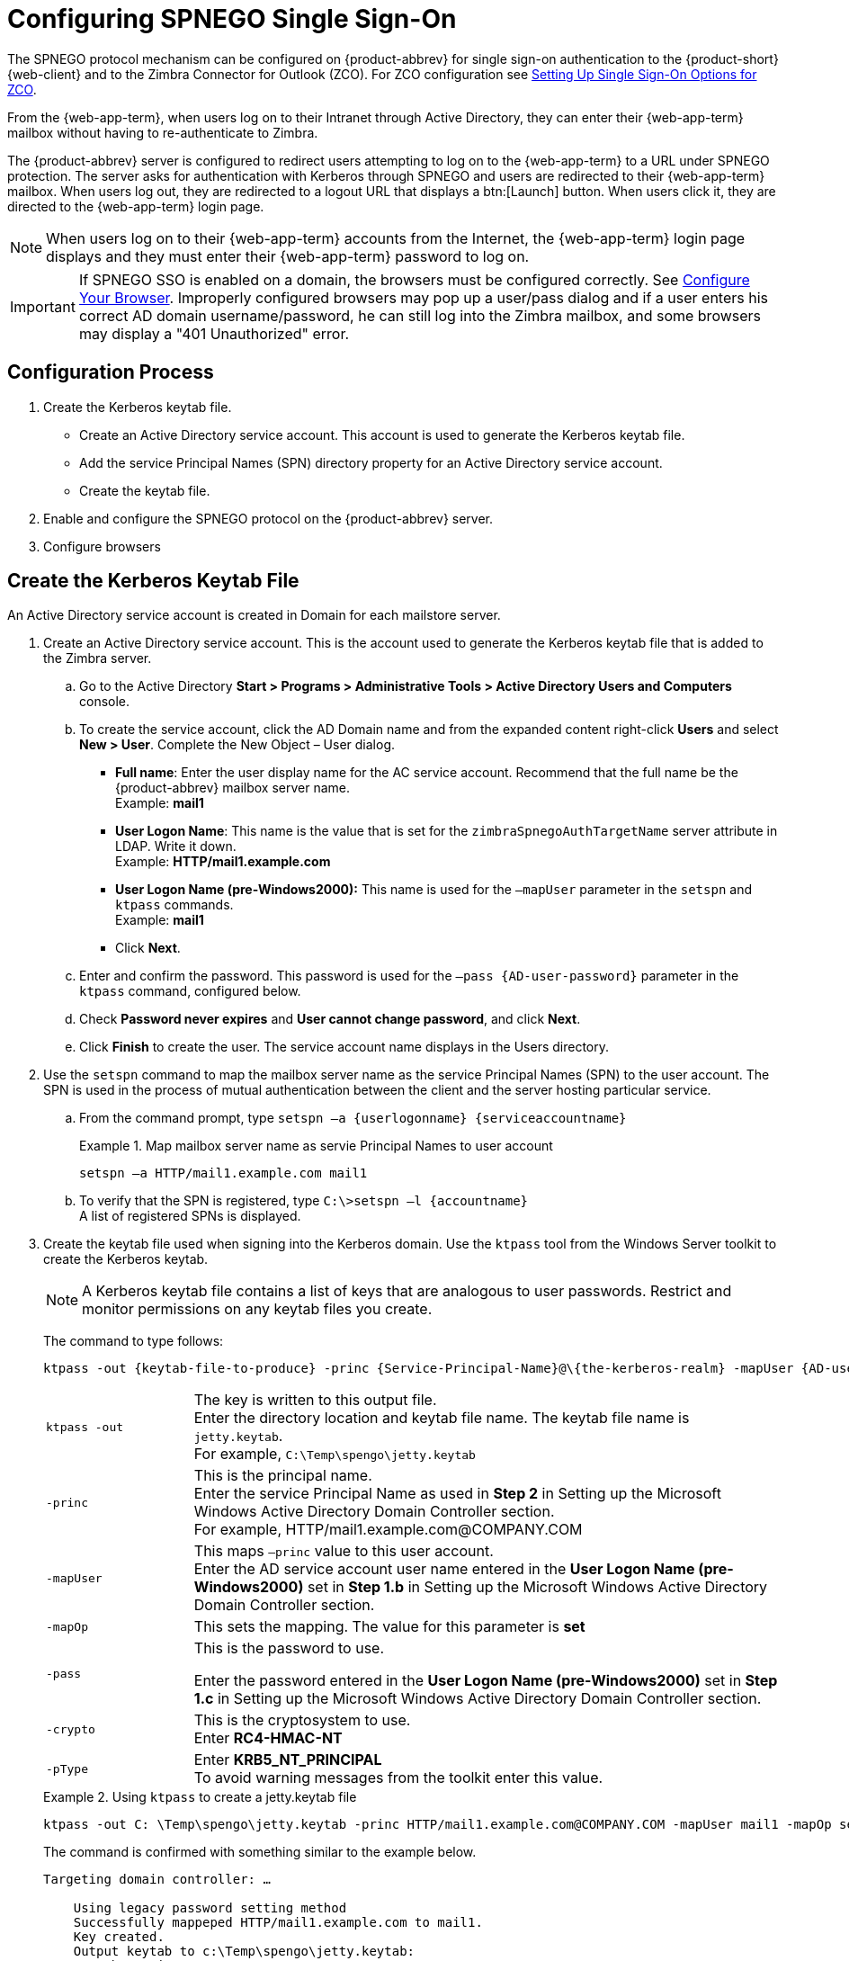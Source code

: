 [appendix]
= Configuring SPNEGO Single Sign-On

The SPNEGO protocol mechanism can be configured on {product-abbrev} for single sign-on
authentication to the {product-short} {web-client} and to the Zimbra Connector for
Outlook (ZCO). For ZCO configuration see
<<setting_up_single_sign_on_options_for_zco,Setting Up Single Sign-On
Options for ZCO>>.

From the {web-app-term}, when users log on to their Intranet through Active Directory, they can enter their {web-app-term} mailbox without having to re-authenticate to Zimbra.

The {product-abbrev} server is configured to redirect users attempting to log on to the {web-app-term} to a URL under SPNEGO protection.
The server asks for authentication with Kerberos through SPNEGO and users are redirected to their {web-app-term} mailbox.
When users log out, they are redirected to a logout URL that displays a btn:[Launch] button. When users click it, they are directed to the {web-app-term} login page.

[NOTE]
When users log on to their {web-app-term} accounts from the Internet, the {web-app-term} login page displays and they must enter their {web-app-term} password to log on.

[IMPORTANT]
If SPNEGO SSO is enabled on a domain, the browsers must be configured
correctly. See <<configure_your_browser,Configure Your
Browser>>. Improperly configured browsers may pop up a user/pass dialog and
if a user enters his correct AD domain username/password, he can still log
into the Zimbra mailbox, and some browsers may display a "401 Unauthorized"
error.

== Configuration Process

. Create the Kerberos keytab file.
* Create an Active Directory service account. This account is used to
generate the Kerberos keytab file.
* Add the service Principal Names (SPN) directory property for an Active
Directory service account.
* Create the keytab file.
. Enable and configure the SPNEGO protocol on the {product-abbrev} server.
. Configure browsers

== Create the Kerberos Keytab File

An Active Directory service account is created in Domain for each mailstore
server.

. Create an Active Directory service account. This is the account used to
generate the Kerberos keytab file that is added to the Zimbra server.

.. Go to the Active Directory *Start > Programs > Administrative Tools >
Active Directory Users and Computers* console.

.. To create the service account, click the AD Domain name and from the
expanded content right-click *Users* and select *New > User*. Complete
the New Object – User dialog.
+
* *Full name*: Enter the user display name for the AC service
account.  Recommend that the full name be the {product-abbrev} mailbox server name. +
Example: *mail1*
+
* *User Logon Name*: This name is the value that is set for the
`zimbraSpnegoAuthTargetName` server attribute in LDAP. Write it down. +
Example: *HTTP/mail1.example.com*
+
* *User Logon Name (pre-Windows2000):* This name is used for the
`–mapUser` parameter in the `setspn` and `ktpass` commands. +
Example: *mail1*
+
* Click *Next*.

.. Enter and confirm the password. This password is used for the
`–pass {AD-user-password}` parameter in the `ktpass` command,
configured below.

.. Check *Password never expires* and *User cannot change password*,
and click *Next*.

.. Click *Finish* to create the user. The service account name displays
in the Users directory.

. Use the `setspn` command to map the mailbox server name as the
service Principal Names (SPN) to the user account. The SPN is used in
the process of mutual authentication between the client and the server
hosting particular service.

..  From the command prompt, type `setspn –a {userlogonname} {serviceaccountname}`
+
.Map mailbox server name as servie Principal Names to user account
====
[source,bash]
----
setspn –a HTTP/mail1.example.com mail1
----
====

.. To verify that the SPN is registered, type `C:\>setspn –l \{accountname}` +
A list of registered SPNs is displayed.

. Create the keytab file used when signing into the Kerberos domain.  Use
the `ktpass` tool from the Windows Server toolkit to create the Kerberos
keytab.
+
[NOTE]
A Kerberos keytab file contains a list of keys that are analogous to user
passwords. Restrict and monitor permissions on any keytab files you create.
+
The command to type follows:
+
[source,bash]
----
ktpass -out {keytab-file-to-produce} -princ {Service-Principal-Name}@\{the-kerberos-realm} -mapUser {AD-user} -mapOp set -pass {AD-user-password} -crypto RC4-HMAC-NT -pType KRB5_NT_PRINCIPAL
----
+
[cols="1m,4"]
|=======================================================================
|ktpass -out |
The key is written to this output file. +
Enter the directory location and keytab file name. The keytab file name is
`jetty.keytab`. +
For example, `C:\Temp\spengo\jetty.keytab`

|-princ |
This is the principal name. +
Enter the service Principal Name as used in *Step 2* in Setting up the
Microsoft Windows Active Directory Domain Controller section. +
For example, HTTP/mail1.example.com@COMPANY.COM

|-mapUser |
This maps `–princ` value to this user account. +
Enter the AD service account user name entered in the *User Logon Name
(pre-Windows2000)* set in *Step 1.b* in Setting up the Microsoft Windows
Active Directory Domain Controller section.

|-mapOp |
This sets the mapping. The value for this parameter is *set*

|-pass |
This is the password to use.

Enter the password entered in the *User Logon Name (pre-Windows2000)* set
in *Step 1.c* in Setting up the Microsoft Windows Active Directory Domain
Controller section.

|-crypto |
This is the cryptosystem to use. +
Enter *RC4-HMAC-NT*

|-pType |
Enter *KRB5_NT_PRINCIPAL* +
To avoid warning messages from the toolkit enter this value.

|=======================================================================
+
.Using `ktpass` to create a jetty.keytab file
====
[source,bash]
----
ktpass -out C: \Temp\spengo\jetty.keytab -princ HTTP/mail1.example.com@COMPANY.COM -mapUser mail1 -mapOp set - pass password123 -crypto RC4-HMAC-NT -pType KRB5_NT_PRINCIPAL
----

The command is confirmed with something similar to the example below.

----
Targeting domain controller: …

    Using legacy password setting method
    Successfully mappeped HTTP/mail1.example.com to mail1.
    Key created.
    Output keytab to c:\Temp\spengo\jetty.keytab:
    Keytab version: 0x502

    keysize 71 HTTP HTTP/mail1.example.com@COMPANY.COM ptype 1 (KRB5_NT_PRINCIPAL) vno3 etype 0x17 (RC4-HMAC) keylength 16 (0xc383f6a25f1e195d5aef495c980c2bfe)
----
====

. Transfer the keytab file (jetty.keytab) to the Zimbra server. Copy
the file created in step 3 to the following Zimbra server location:
`/opt/zimbra/data/mailboxd/spnego/jetty.keytab`.

[IMPORTANT]
Do not rename the `jetty.keytab` file. This file name is referenced from
various configuration files.

Repeat steps 1 to 4 to create an create the keytab file (`jetty.keytab`)
for each Zimbra mailstore server.

== Configure {product-abbrev}

SPNEGO attributes in Global Config and on each Zimbra server are configured
and pre-authentication is set up for the domain. Use the zmprov commands to
modify the Zimbra server.

[NOTE]
Only one Kerberos REALM is supported per {product-abbrev} installation.

. Modify the following global config attributes, with the `zmprov mcf`
command.
+
[cols="1m,2",options=""]
|=======================================================================
|zimbraSpnegoAuthEnabled |Set to TRUE.

|zimbraSpnegoAuthErrorURL |
This is the URL users are redirected to when spnego auth fails. Setting it
to `/zimbra/?ignoreLoginURL=1` will redirect user to the regular Zimbra
login page, where user will be prompted for their zimbra user name and
password.

|zimbraSpnegoAuthRealm |
The Kerberos realm in the domain controller.

This is the domain name in the Active Directory. (COMPANY.COM)

|=======================================================================
+
To modify the global config attributes, type:

..  `zmprov mcf zimbraSpnegoAuthEnabled TRUE`

..  `zmprov mcf zimbraSpnegoAuthErrorURL '/zimbra/?ignoreLoginURL=1'`
..  `zmprov mcf zimbraSpnegoAuthRealm <COMPANY.COM>`

. On each Zimbra server, modify the following global config attributes with
the `zmprov ms` command.
+
[cols="1m,2",options="",]
|=======================================================================
|zimbraSpnegoAuthTargetName |
This is the user logon name from Step 1 B, User Logon Name.

|zimbraSpnegoAuthPrincipal |
Enter the user logon name set in `zimbraSpnegoAuthTargetName` and the
address set in global config `zimbraSpnegoAuthRealm`

Type as `zimbraSpnegoAuthTargetName@zimbraSpnegoAuthRealm`

For example, *HTTP/mail1.example.com@COMPANY.COM*

|=======================================================================
+
To modify the server global config attributes, type:
+
.. `zmprov ms mail1.example.com zimbraSpnegoAuthTargetName HTTP/mail1.example.com`
.. `zmprov ms mail1.example.com zimbraSpnegoAuthPrincipal HTTP/mail1.example.com@COMPANY.COM`

. The following is set up on the domain.
* Kerberos Realm
* Virtual host
* Web client login URL and UAs
* Web client logout URL and UAs

..  Set up Kerberos Realm for the domain. This is the same realm set in the
global config attribute `zimbraSpnegoAuthRealm`.  Type `zmprov md {domain}
zimbraAuthKerberos5Realm {kerberosrealm}`

..  Set up the virtual hosts for the domain. Virtual-hostname-* are
the hostnames you can browse to for the {product-short} {web-client} UI. Type:
+
[source,bash]
----
zmprov md {domain} +zimbraVirtualHostname {virtual-hostname-1} +zimbraVirtualHostname {virtual-hostname-2}
...
----

.. Setup the web client log in URL and UAs allowed for the login URL on the domain.
+
** Set the login URL. The login URL is the URL to redirect users to when the
Zimbra auth token is expired. `zmprov md {domain} zimbraWebClientLoginURL
'../service/spnego'`
** Honor only supported platforms and browsers.
+
*zimbraWebClientLoginURLAllowedUA* is a multi-valued attribute,values
are regex. If this is not set, all UAs are allowed. If multiple values
are set, an UA is allowed as long as it matches any one of the values.
+
[source,bash]
----
zmprov md {domain} +zimbraWebClientLoginURLAllowedUA {UA-regex-1} +zimbraWebClientLoginURLAllowedUA {UA-regex-2} ...
----
+
For example, to honor `zimbraWebClientLoginURL` only for Firefox, Internet
Explorer, Chrome, and Safari on computers running Windows, and Safari on
Apple Mac computers, type the following commands.
+
[source,bash]
----
zmprov md {domain} +zimbraWebClientLoginURLAllowedUA '._Windows._Firefox/3.*'
zmprov md {domain} +zimbraWebClientLoginURLAllowedUA '._MSIE._Windows.*'
zmprov md {domain} +zimbraWebClientLoginURLAllowedUA '._Windows._Chrome.*'
zmprov md {domain} +zimbraWebClientLoginURLAllowedUA '._Windows._Safari.*'
zmprov md {domain} +zimbraWebClientLoginURLAllowedUA '._Macintosh._Safari.*'
----

..  Setup the web client logout URL and UAs allowed for the logout URL
on the domain.
+
** Set the logout URL. The logout URL is the URL to redirect users to
when users click Logout.
+
[source,bash]
----
zmprov md {domain} zimbraWebClientLogoutURL '../?sso=1'
----
+

** Honor only supported platforms and browsers.
`zimbraWebClientLogoutURLAllowedUA` is a multi-valued attribute, values are
regex. If this is not set, all UAs are allowed. If multiple values are set,
an UA is allowed as long as it matches any one of the values.
+
[source,bash]
----
zmprov md {domain} +zimbraWebClientLogoutURLAllowedUA {UA-regex-1} +zimbraWebClientLogoutURLAllowedUA {UA-regex-2} ...
----
+
For example, to honor zimbraWebClientLogoutURL only for Firefox,
Internet Explorer, Chrome, and Safari on computers running Windows, and
Safari on Apple Mac computers, type the following commands.
+
[source,bash]
----
zmprov md {domain} +zimbraWebClientLogoutURLAllowedUA '._Windows._Firefox/3.*'
zmprov md {domain} +zimbraWebClientLogoutURLAllowedUA '._MSIE._Windows.*'
zmprov md {domain} +zimbraWebClientLogoutURLAllowedUA '._Windows._Chrome.*'
zmprov md {domain} +zimbraWebClientLogoutURLAllowedUA '._Windows._Safari.*'
----

[[configure_your_browser]]
== Configure Your Browser

When the SPNEGO SSO feature is enabled on your domain, user’s browsers must
be configured properly. Improperly configured browsers will behave
differently depending on the browser.

The following browsers are supported:

* For computers running Windows: Internet Explorer 10.0 or later, Edge, Firefox
52 or later, Chrome, Safari

* Apple Mac computer: Safari

. Firefox browser for computers running Windows

..  In Firefox browse to *about:config*. In the Firefox browser address
field, type *about:config*. The warning -- *This might void your warranty*, is
now displayed.
..  Click *I’ll be careful, I promise!*
..  Search in Filters, type *network.n*. Enter a comma-delimited list of
trusted domains or URLs.
+
Double-click *network.negotiate-auth.delegation-uris*. Enter
*http://,https://*
+
Double-click *network.negotiate-auth.trusted-uris*. Enter
*http://,https://*
+
_Or, to set specific URLs,_
+
Double-click *network.negotiate-auth.delegation-uris*. Enter the domain
addresses. For example, http://mail1.example.com,https://
mail2.example.com
+
Double-click *network.negotiate-auth.trusted-uris*. Enter the domain
addresses. For example, http://mail1.example.com,https://
mail2.example.com

. Internet Explorer, Chrome, and Safari for computers running Windows

.. In these browsers, go to *Tools > Internet Options > Security > Local
Intranet >Sites*. On the Sites dialog make sure all items are checked.

..  Select *Advanced*. Add the domain server (hostname) URL, both
http:// and https://
.. Click *OK* to close the file.
.. Go to *Tools > Options > Advanced > Security*. Locate and check
*Enable Integrated Windows Authentication*.

.. Click *OK* and close the browser.

. Safari for Apple Mac computers. No configuration is necessary.

== Test your setup

. On a Windows computer or an Apple Mac computer, log in to the
computer as a domain user.
+
Your token as a domain user will be saved on the computer.
The token will be picked up by the SPNEGO-aware browser and sent to the Zimbra server in the Authorization header.

. Browse to the {product-short} {web-client} login page.
You should be redirected to your inbox without being prompted for your user name and password.
+
If SPNEGO auth fails, the user is redirected to an error URL.

== Troubleshooting setup

Make sure the following are true.

* The browser is in the Intranet zone.
* The user is accessing the server using a Hostname rather than IP
address.
* Integrated Windows authentication in Internet Explorer is enabled,
and the host is trusted in Firefox.
* The server is not local to the browser.
* The client’s Kerberos system is authenticated to a domain controller.

* If the browser display the "401 Unauthorized", it's most likely that the
browser either did not send another request with Authorization in response
to the 401, or had sent an Authorization which is not using the
GSS-API/SPNEGO scheme.
+
Check your browser settings, and make sure it is one of the supported
browsers/platforms

* If you are redirected to the error URL specified in
`zimbraSpnegoAuthErrorURL`, that means The SPNEGO authentication sequence
does not work.
+
Take a network trace, make sure the browser sends Authorization header in
response to the 401. Make sure the Negotiate is using GSS-API/ SPNEGO, not
NTLM (use a network packet decoder like Wireshark) .
+
After verifying that the browser is sending the correct Negotiate, if it
still does not work, turn on the following debug and check Zimbra logs:
+
--
** ADD "`-DDEBUG=true -Dsun.security.spnego.debug=all`" (note, not replace)
   to localconfig key `spnego_java_options`

** Add `log4j.logger.org.mortbay.log=DEBUG` in `log4j`
--
+
Then restart the mailbox server.
+
Browse to the debug snoop page:
http://{server}:{port}/spnego/snoop.jsp. See if you can access the
snoop.jsp
+
Check zmmailboxd.out and mailox.log for debug output.

** One of the errors at this stage could be because of clock skew on
thejetty server. If this is the case, it should be shown in
`zmmailboxd.out`. Fix the clock skew and try again.

== Configure Kerberos Auth with SPNEGO Auth

Kerberos auth and SPNEGO can co-exists on a domain. Use case is using
Kerberos as the mechanism for verifying user principal/password against a
KDC, instead of the native Zimbra LDAP, when user cannot get in by SPNEGO.

When SPNEGO auth fails, users are redirected to the Zimbra sign in page if
the browser is configured properly. Users can enter their Zimbra username
and password on the sign in page to sign in manually. The Domain attribute
`zimbraAuthMech` controls the mechanism for verifying passwords. If
`zimbraAuthMech` is set to "kerberos5", The user name the user enters is
usedto first identify a valid Zimbra user (users must be provisioned in the
Zimbra LDAP), then from Zimbra user is mapped to a Kerberos principal, the
Kerberos principal + password is then validated against a KDC. This KDC
could be different from, or the same as, the KDC that the Active Directory
domain controller (for SPNEGO auth) is running as.

[NOTE]
Every Microsoft Active Directory domain controller acts as Kerberos
KDC. For SPNEGO auth, KDC is not contacted from the mailbox server. The
Kerberos token sent from the Authorization http header along with jetty's
keytab file can identify/authenticate the user.

For kerberos auth (`zimbraAuthMech*="kerberos5"`), the mailbox server
needs to contact KDC to validate principal+password. For the java
kerberos client (i.e. Zimbra mailbox server), the default realm and KDC
for the realm is specify in a Kerberos config file. The location of this
config file can be specified in JVM argument `java.security.krb5.conf`.
If it is not specified, the default is `/etc/krb5.conf`. When SPNEGO is
enabled in Zimbra, `java.security.krb5.conf` for the mailbox server is
set to `/opt/zimbra/jetty/etc/krb5.ini`. Therefore, that is the
effective file for configuring kerberos auth.

`/opt/zimbra/jetty/etc/krb5.ini` is rewritten from
`/opt/zimbra/jetty/etc/krb5.ini.in` each time when the mailbox server
restarts. To configure, you need to modify the
`/opt/zimbra/jetty/etc/krb5.ini.in` file, not
`/opt/zimbra/jetty/etc/krb5.ini`.

Under [realms] section, kdc and admin_server are not set for SPNEGO auth,
but they are required for kerberos auth.

To configure:

. Edit /opt/zimbra/jetty/etc/krb5.ini.in
. Change:
----
[realms]
%%zimbraSpnegoAuthRealm%% = {
default_domain = %%zimbraSpnegoAuthRealm%%
}
----
to
----
%%zimbraSpnegoAuthRealm%% = {
             kdc = YOUR-KDC
             admin_server = YOUR-ADMIN-SERVER
             default_domain = %%zimbraSpnegoAuthRealm%%
}
----

. Replace YOUR-KDC and YOUR-ADMIN-SERVER to the hostname on which the
kdc/admin_server for kerberos auth is running.

. Save the file and restart mailbox server.

The restriction is the realm for SPNEGO and Kerberos auth must be the
same. For SPNEGO auth, the Kerberos principal in the Authorization header
is mapped to a unique Zimbra account. For Kerberos auth, the Zimbra account
is mapped to a unique Kerberos principal. The mapping (by domain attribute
`zimbraAuthKerberos5Realm`) is the same for both.

[[setting_up_single_sign_on_options_for_zco]]
== Setting Up Single Sign-On Options for ZCO

[NOTE]
To use SSO, SPNEGO must be configured on the {product-abbrev} server to use this option.

The single sign-on option works with a specific server. The server name
used in the ZCO profile must match that in the SPNEGO configuration.  Make
sure that the server name is incorporated into the `.msi` file prior to
installation.

To set up the single sign-on option in the `.msi` customization script:

.  Set the server name to be the server name configured for SPNEGO, enter
`-sn <spnegoserver.example.com>`.
.  Set the password rule, enter `-pw 0`

[source,bash]
----
cscript ZmCustomizeMsi.js <path/msi-filename> -sn <spnegoserver.example.com> -pw 0
----
